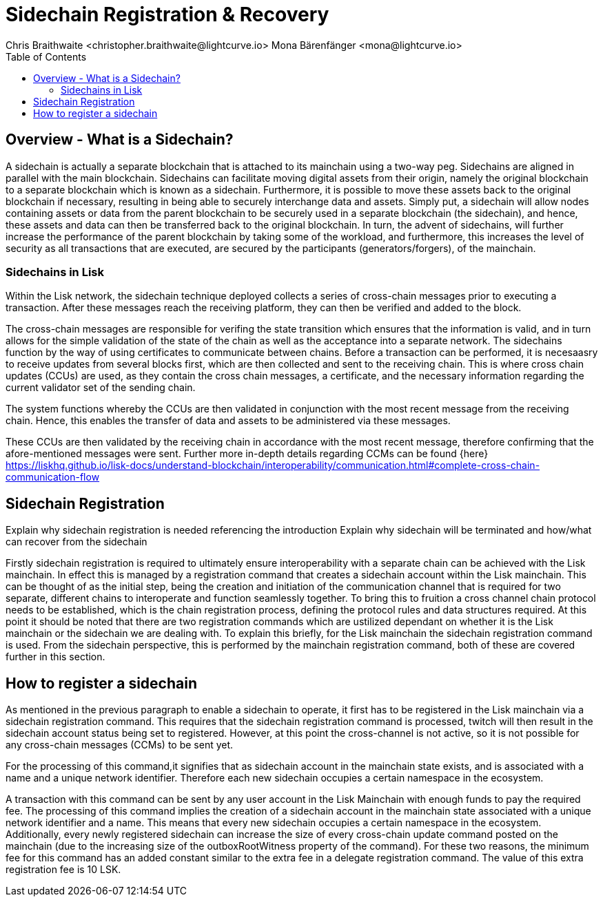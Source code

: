 = Sidechain Registration & Recovery
Chris Braithwaite <christopher.braithwaite@lightcurve.io> Mona Bärenfänger <mona@lightcurve.io>
:description: How to register, terminate, and recover a sidechain.
:toc:
:idprefix:
:idseparator: -
:imagesdir: ../../assets/images

:url_how_blockchain_works: intro/how-blockchain-works.adoc
:url_transactions: understand-blockchain/lisk-protocol/transactions.adoc

== Overview - What is a Sidechain?

A sidechain is actually a separate blockchain that is attached to its mainchain using a two-way peg. Sidechains are aligned in parallel with the main blockchain. Sidechains can facilitate moving digital assets from their origin, namely the original blockchain to a separate blockchain which is known as a sidechain.
Furthermore, it is possible to move these assets back to the original blockchain if necessary, resulting in being able to securely interchange data and assets.
Simply put,  a sidechain will allow nodes containing assets or data from the parent blockchain to be securely used in a separate blockchain (the sidechain), and hence, these assets and data can then be transferred back to the original blockchain.
In turn, the advent of sidechains, will further increase the performance of the parent blockchain by taking some of the workload, and furthermore, this increases the level of security as all transactions that are executed, are secured by the participants (generators/forgers), of the mainchain.

=== Sidechains in Lisk
Within the Lisk network, the sidechain technique deployed collects a series of cross-chain messages prior to executing a transaction. After these messages reach the receiving platform, they can then be verified and added to the block.

The cross-chain messages are responsible for verifing the state transition which ensures that the information is valid, and in turn allows for the simple validation of the state of the chain as well as the acceptance into a separate network.
The sidechains function by the way of using certificates to communicate between chains.
Before a transaction can be performed, it is necesaasry to receive updates from several blocks first, which are then collected and sent to the receiving chain. This is where cross chain updates (CCUs) are used, as they contain the cross chain messages, a certificate, and the necessary information regarding the current validator set of the sending chain.

The system functions whereby the CCUs are then validated in conjunction with the most recent message from the receiving chain.
Hence, this enables the transfer of data and assets to be administered via these messages.

These CCUs are then validated by the receiving chain in accordance with the most recent message, therefore confirming that the afore-mentioned messages were sent.
Further more in-depth details regarding CCMs can be found {here}
https://liskhq.github.io/lisk-docs/understand-blockchain/interoperability/communication.html#complete-cross-chain-communication-flow




== Sidechain Registration

Explain why sidechain registration is needed referencing the introduction
Explain why sidechain will be terminated and how/what can recover from the sidechain


Firstly sidechain registration is required to ultimately ensure interoperability with a separate chain can be achieved with the Lisk mainchain.
In effect this is managed by a registration command that creates a sidechain account within the Lisk mainchain. This can be thought of as the initial step, being the creation and initiation of the communication channel that is required for two separate, different chains to interoperate and function seamlessly together.
To bring this to fruition a cross channel chain protocol needs to be established, which is the chain registration process, defining the protocol rules and data structures required.
At this point it should be noted that there are two registration commands which are ustilized dependant on whether it is the Lisk mainchain or the sidechain we are dealing with. To explain this briefly, for the Lisk mainchain the sidechain registration command is used. From the sidechain perspective, this is performed by the mainchain registration command, both of these are covered further in this section.




== How to register a sidechain

As mentioned in the previous paragraph to enable a sidechain to operate, it first has to be registered in the Lisk mainchain via a sidechain registration command. This requires that the sidechain registration command is processed, twitch will then result in the sidechain account status being set to registered.
However, at this point the cross-channel is not active, so it is not possible for any cross-chain messages (CCMs) to be sent yet.

For the processing of this command,it signifies that as sidechain account in the mainchain state exists, and is associated with a name and a unique network identifier. Therefore each new sidechain occupies a certain namespace in the ecosystem.





A transaction with this command can be sent by any user account in the Lisk Mainchain with enough funds to pay the required fee. The processing of this command implies the creation of a sidechain account in the mainchain state associated with a unique network identifier and a name. This means that every new sidechain occupies a certain namespace in the ecosystem. Additionally, every newly registered sidechain can increase the size of every cross-chain update command posted on the mainchain (due to the increasing size of the outboxRootWitness property of the command). For these two reasons, the minimum fee for this command has an added constant similar to the extra fee in a delegate registration command. The value of this extra registration fee is 10 LSK.
